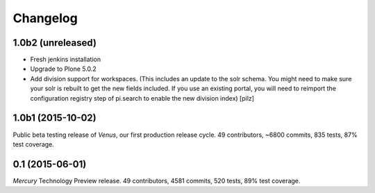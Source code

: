 Changelog
=========

1.0b2 (unreleased)
------------------

- Fresh jenkins installation
- Upgrade to Plone 5.0.2
- Add division support for workspaces. 
  (This includes an update to the solr schema. You might need to make sure your
  solr is rebuilt to get the new fields included. If you use an existing
  portal, you will need to reimport the configuration registry step of 
  pi.search to enable the new division index) 
  [pilz]


1.0b1 (2015-10-02)
------------------

Public beta testing release of *Venus*, our first production release cycle.
49 contributors, ~6800 commits, 835 tests, 87% test coverage.

0.1 (2015-06-01)
----------------

*Mercury* Technology Preview release.
49 contributors, 4581 commits, 520 tests, 89% test coverage.

